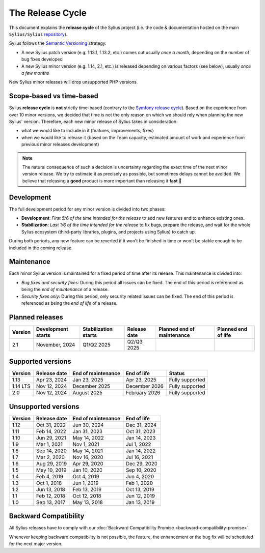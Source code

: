 The Release Cycle
=================

This document explains the **release cycle** of the Sylius project (i.e. the
code & documentation hosted on the main ``Sylius/Sylius`` `repository`_).

Sylius follows the `Semantic Versioning`_ strategy:

* A new Sylius patch version (e.g. 1.13.1, 1.13.2, etc.) comes out usually *once a month*, depending on the number of bug fixes developed
* A new Sylius minor version (e.g. 1.14, 2.1, etc.) is released depending on various factors (see below), usually *once a few months*

New Sylius minor releases will drop unsupported PHP versions.

Scope-based vs time-based
-------------------------

Sylius **release cycle** is **not** strictly time-based (contrary to the `Symfony release cycle`_). Based on the experience
from over 10 minor versions, we decided that time is not the only reason on which we should rely when planning the new Sylius'
version. Therefore, each new minor release of Sylius takes in consideration:

* what we would like to include in it (features, improvements, fixes)

* when we would like to release it (based on the Team capacity, estimated amount of work and experience from previous minor releases development)

.. note::

    The natural consequence of such a decision is uncertainty regarding the exact time of the next minor version release.
    We try to estimate it as precisely as possible, but sometimes delays cannot be avoided. We believe that
    releasing a **good** product is more important than releasing it **fast** 🤖

Development
-----------

The full development period for any minor version is divided into two phases:

* **Development**: *First 5/6 of the time intended for the release* to add new features and to enhance existing ones.

* **Stabilization**: *Last 1/6 of the time intended for the release* to fix bugs, prepare the release, and wait
  for the whole Sylius ecosystem (third-party libraries, plugins, and projects using Sylius) to catch up.

During both periods, any new feature can be reverted if it won't be
finished in time or won't be stable enough to be included in the coming release.

Maintenance
-----------

Each minor Sylius version is maintained for a fixed period of time after its release.
This maintenance is divided into:

* *Bug fixes and security fixes*: During this period all issues can be fixed.
  The end of this period is referenced as being the *end of maintenance* of a release.

* *Security fixes only*: During this period, only security related issues can be fixed.
  The end of this period is referenced as being the *end of life* of a release.

Planned releases
----------------

+----------+--------------------+----------------------+---------------+----------------------------+---------------------+
| Version  | Development starts | Stabilization starts | Release date  | Planned end of maintenance | Planned end of life |
+==========+====================+======================+===============+============================+=====================+
| 2.1      | November, 2024     | Q1/Q2 2025           | Q2/Q3 2025    |                            |                     |
+----------+--------------------+----------------------+---------------+----------------------------+---------------------+

Supported versions
------------------

+----------+--------------------+--------------------+--------------------+---------------------+
| Version  | Release date       | End of maintenance | End of life        | Status              |
+==========+====================+====================+====================+=====================+
| 1.13     | Apr 23, 2024       | Jan 23, 2025       | Apr 23, 2025       | Fully supported     |
+----------+--------------------+--------------------+--------------------+---------------------+
| 1.14 LTS | Nov 12, 2024       | December 2025      | December 2026      | Fully supported     |
+----------+--------------------+--------------------+--------------------+---------------------+
| 2.0      | Nov 12, 2024       | August 2025        | February 2026      | Fully supported     |
+----------+--------------------+--------------------+--------------------+---------------------+

Unsupported versions
--------------------

+---------+--------------------+--------------------+--------------------+
| Version | Release date       | End of maintenance | End of life        |
+=========+====================+====================+====================+
| 1.12    | Oct 31, 2022       | Jun 30, 2024       | Dec 31, 2024       |
+---------+--------------------+--------------------+--------------------+
| 1.11    | Feb 14, 2022       | Jan 31, 2023       | Oct 31, 2023       |
+---------+--------------------+--------------------+--------------------+
| 1.10    | Jun 29, 2021       | May 14, 2022       | Jan 14, 2023       |
+---------+--------------------+--------------------+--------------------+
| 1.9     | Mar 1, 2021        | Nov 1, 2021        | Jul 1, 2022        |
+---------+--------------------+--------------------+--------------------+
| 1.8     | Sep 14, 2020       | May 14, 2021       | Jan 14, 2022       |
+---------+--------------------+--------------------+--------------------+
| 1.7     | Mar 2, 2020        | Nov 16, 2020       | Jul 16, 2021       |
+---------+--------------------+--------------------+--------------------+
| 1.6     | Aug 29, 2019       | Apr 29, 2020       | Dec 29, 2020       |
+---------+--------------------+--------------------+--------------------+
| 1.5     | May 10, 2019       | Jan 10, 2020       | Sep 10, 2020       |
+---------+--------------------+--------------------+--------------------+
| 1.4     | Feb 4, 2019        | Oct 4, 2019        | Jun 4, 2020        |
+---------+--------------------+--------------------+--------------------+
| 1.3     | Oct 1, 2018        | Jun 1, 2019        | Feb 1, 2020        |
+---------+--------------------+--------------------+--------------------+
| 1.2     | Jun 13, 2018       | Feb 13, 2019       | Oct 13, 2019       |
+---------+--------------------+--------------------+--------------------+
| 1.1     | Feb 12, 2018       | Oct 12, 2018       | Jun 12, 2019       |
+---------+--------------------+--------------------+--------------------+
| 1.0     | Sep 13, 2017       | May 13, 2018       | Jan 13, 2019       |
+---------+--------------------+--------------------+--------------------+

Backward Compatibility
----------------------

All Sylius releases have to comply with our :doc:`Backward Compatibility Promise <backward-compatibility-promise>`.

Whenever keeping backward compatibility is not possible, the feature, the
enhancement or the bug fix will be scheduled for the next major version.

.. _repository: https://github.com/Sylius/Sylius
.. _Semantic Versioning: https://semver.org/
.. _Symfony release cycle: https://symfony.com/releases
